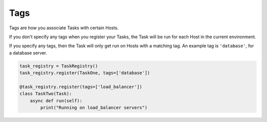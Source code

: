 Tags
====

Tags are how you associate Tasks with certain Hosts.

If you don't specify any tags when you register your Tasks, the Task will be
run for each Host in the current environment.

If you specify any tags, then the Task will only get run on Hosts with a
matching tag. An example tag is ``'database'``, for a database server.

.. code-block:: python

    task_registry = TaskRegistry()
    task_registry.register(TaskOne, tags=['database'])

    @task_registry.register(tags=['load_balancer'])
    class TaskTwo(Task):
        async def run(self):
            print("Running on load_balancer servers")
